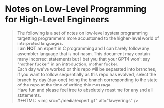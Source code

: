 * Notes on Low-Level Programming for High-Level Engineers
#+BEGIN_QUOTE
The following is a set of notes on low-level system
programming targetting programmers more accustomed
to the higher-level world of interpreted languages.\\
I am *NOT* an expert in C programming and I can barely
follow any assembler language that is not nasm. This
document may contain many incorrect statements but I
bet you that your GPT4 won't say "mother fucker" in an
introduction, mother fucker.\\
Each day we've worked on this repo will be separated into
branches, if you want to follow sequentially as this repo
has evolved, select the branch by day (day-one) being the
branch corresponding to the state of the repo at the time
of writing this message.\\
Have fun and please feel free to absolutely roast me for
any and all statements.\\
#+HTML: <img src="./media/expert.gif" alt="lawyerings" />
#+END_QUOTE
